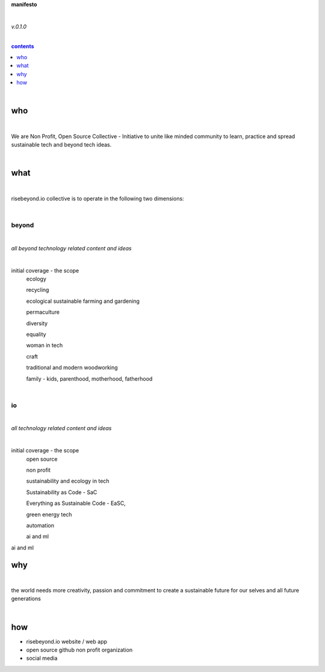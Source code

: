 **manifesto**

|

*v.0.1.0*

|

.. comment --> depth describes headings level inclusion
.. contents:: contents
   :depth: 1

|

who
===

|

We are Non Profit, Open Source Collective - Initiative to unite like minded community to learn, practice and spread sustainable tech and beyond tech ideas.

|

what
====

|

risebeyond.io collective is to operate in the following two dimensions:

|

------
beyond
------

|

*all beyond technology related content and ideas*

|

initial coverage - the scope
  ecology
  
  recycling
  
  ecological sustainable farming and gardening
  
  permaculture
  
  diversity
  
  equality
  
  woman in tech
  
  craft
  
  traditional and modern woodworking
  
  family - kids, parenthood,  motherhood, fatherhood 

|

--
io
--

|

*all technology related content and ideas*

|

initial coverage - the scope
  open source
  
  non profit
  
  sustainability and ecology in tech
  
  Sustainability as Code - SaC
  
  Everything as Sustainable Code - EaSC,
  
  green energy tech
  
  automation
  
  ai and ml

why
===

|

the world needs more creativity, passion and commitment to create a sustainable future for our selves and all future generations

|

how
===

- risebeyond.io website / web app
- open source github non profit organization
- social media

